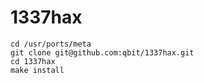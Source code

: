 * 1337hax

#+BEGIN_SRC Shell
cd /usr/ports/meta
git clone git@github.com:qbit/1337hax.git
cd 1337hax
make install
#+END_SRC

